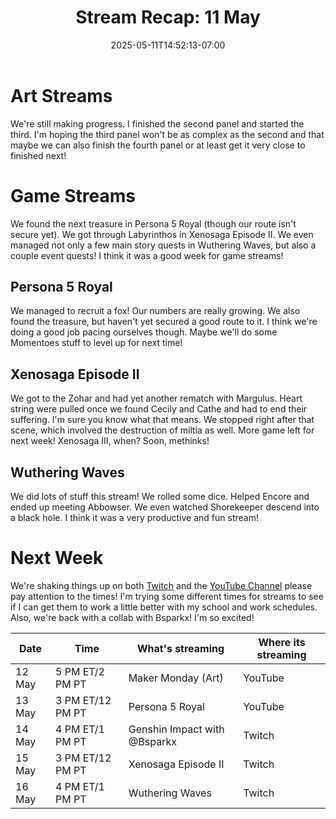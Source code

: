 #+TITLE: Stream Recap: 11 May
#+DATE: 2025-05-11T14:52:13-07:00
#+DRAFT: false
#+DESCRIPTION:
#+TAGS[]: stream recap news
#+KEYWORDS[]:
#+SLUG:
#+SUMMARY: Another shorter week, but a lot happened. We found the next treasure in Persona 5 Royal (though our route isn't secure yet). We got through Labyrinthos in Xenosaga Episode II. We even managed not only a few main story quests in Wuthering Waves, but also a couple event quests! Busy busy week!

* Art Streams
We're still making progress. I finished the second panel and started the third. I'm hoping the third panel won't be as complex as the second and that maybe we can also finish the fourth panel or at least get it very close to finished next!
* Game Streams
We found the next treasure in Persona 5 Royal (though our route isn't secure yet). We got through Labyrinthos in Xenosaga Episode II. We even managed not only a few main story quests in Wuthering Waves, but also a couple event quests! I think it was a good week for game streams!
** Persona 5 Royal
We managed to recruit a fox! Our numbers are really growing. We also found the treasure, but haven't yet secured a good route to it. I think we're doing a good job pacing ourselves though. Maybe we'll do some Momentoes stuff to level up for next time!
#+begin_export html

#+end_export
** Xenosaga Episode II

#+begin_export html
We got to the Zohar and had yet another rematch with Margulus. Heart string were pulled once we found Cecily and Cathe and had to end their suffering. I'm sure you know what that means. We stopped right after that scene, which involved the destruction of miltia as well. More game left for next week! Xenosaga III, when? Soon, methinks!
#+end_export
** Wuthering Waves
We did lots of stuff this stream! We rolled some dice. Helped Encore and ended up meeting Abbowser. We even watched Shorekeeper descend into a black hole. I think it was a very productive and fun stream!
#+begin_export html

#+end_export
* Next Week
We're shaking things up on both [[https://www.twitch.tv/yayoi_chi][Twitch]] and the [[https://www.youtube.com/@yayoi-chi][YouTube Channel]] please pay attention to the times! I'm trying some different times for streams to see if I can get them to work a little better with my school and work schedules. Also, we're back with a collab with Bsparkx! I'm so excited!
#+attr_html: :align center :width 100% :title Next week's Schedule :alt Next week's schedule (see the table below)!
[[/~yayoi/images/schedules/2025/12May.png]]
| Date   | Time             | What's streaming             | Where its streaming |
|--------+------------------+------------------------------+---------------------|
| 12 May | 5 PM ET/2 PM PT  | Maker Monday (Art)           | YouTube             |
| 13 May | 3 PM ET/12 PM PT | Persona 5 Royal              | YouTube             |
| 14 May | 4 PM ET/1 PM PT  | Genshin Impact with @Bsparkx | Twitch              |
| 15 May | 3 PM ET/12 PM PT | Xenosaga Episode II          | Twitch              |
| 16 May | 4 PM ET/1 PM PT  | Wuthering Waves              | Twitch              |
